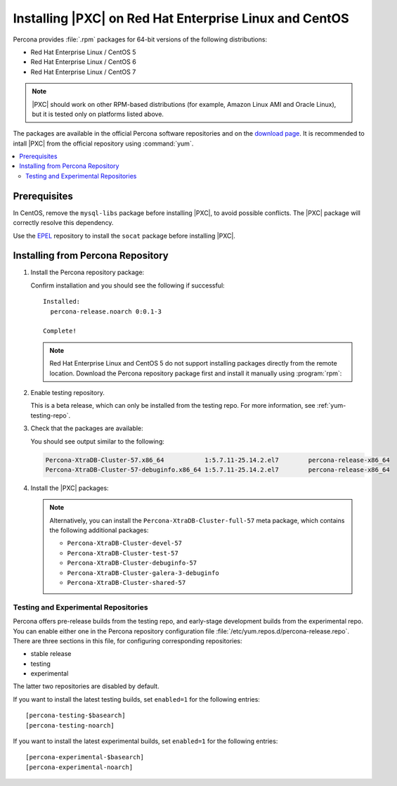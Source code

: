 .. _yum:

=======================================================
Installing |PXC| on Red Hat Enterprise Linux and CentOS
=======================================================

Percona provides :file:`.rpm` packages for 64-bit versions
of the following distributions:

* Red Hat Enterprise Linux / CentOS 5
* Red Hat Enterprise Linux / CentOS 6
* Red Hat Enterprise Linux / CentOS 7

.. note:: |PXC| should work on other RPM-based distributions
   (for example, Amazon Linux AMI and Oracle Linux),
   but it is tested only on platforms listed above.

The packages are available in the official Percona software repositories
and on the
`download page <http://www.percona.com/downloads/Percona-XtraDB-Cluster-57/LATEST/>`_.
It is recommended to intall |PXC| from the official repository
using :command:`yum`.

.. contents::
   :local:

Prerequisites
=============

In CentOS, remove the ``mysql-libs`` package before installing |PXC|,
to avoid possible conflicts.
The |PXC| package will correctly resolve this dependency.

Use the `EPEL <https://fedoraproject.org/wiki/EPEL>`_ repository to install
the ``socat`` package before installing |PXC|.

Installing from Percona Repository
==================================

1. Install the Percona repository package:
   
   .. prompt:: bash

      sudo yum install http://www.percona.com/downloads/percona-release/redhat/0.1-3/percona-release-0.1-3.noarch.rpm

   Confirm installation and you should see the following if successful: ::

      Installed:
        percona-release.noarch 0:0.1-3                                      

      Complete!

   .. note:: Red Hat Enterprise Linux and CentOS 5 do not support installing packages directly from the remote location. Download the Percona repository package first and install it manually using :program:`rpm`:

      .. prompt:: bash

         wget http://www.percona.com/downloads/percona-release/redhat/0.1-3/percona-release-0.1-3.noarch.rpm
         rpm -ivH percona-release-0.1-3.noarch.rpm

2. Enable testing repository.

   This is a beta release, which can only be installed from the testing repo.
   For more information, see :ref:`yum-testing-repo`.

3. Check that the packages are available:
   
   .. prompt:: bash

      yum list | grep Percona-XtraDB-Cluster

   You should see output similar to the following:

   .. code-block:: none

      Percona-XtraDB-Cluster-57.x86_64           1:5.7.11-25.14.2.el7        percona-release-x86_64
      Percona-XtraDB-Cluster-57-debuginfo.x86_64 1:5.7.11-25.14.2.el7        percona-release-x86_64

4. Install the |PXC| packages:

   .. prompt:: bash

      sudo yum install Percona-XtraDB-Cluster-57

   .. note:: Alternatively, you can install
      the ``Percona-XtraDB-Cluster-full-57`` meta package,
      which contains the following additional packages:

      * ``Percona-XtraDB-Cluster-devel-57``
      * ``Percona-XtraDB-Cluster-test-57``
      * ``Percona-XtraDB-Cluster-debuginfo-57``
      * ``Percona-XtraDB-Cluster-galera-3-debuginfo``
      * ``Percona-XtraDB-Cluster-shared-57``

.. _yum-testing-repo:

Testing and Experimental Repositories
-------------------------------------

Percona offers pre-release builds from the testing repo,
and early-stage development builds from the experimental repo.
You can enable either one in the Percona repository
configuration file :file:`/etc/yum.repos.d/percona-release.repo`.
There are three sections in this file,
for configuring corresponding repositories:

* stable release
* testing
* experimental

The latter two repositories are disabled by default.

If you want to install the latest testing builds,
set ``enabled=1`` for the following entries: ::

  [percona-testing-$basearch]
  [percona-testing-noarch]

If you want to install the latest experimental builds,
set ``enabled=1`` for the following entries: ::

  [percona-experimental-$basearch]
  [percona-experimental-noarch]

